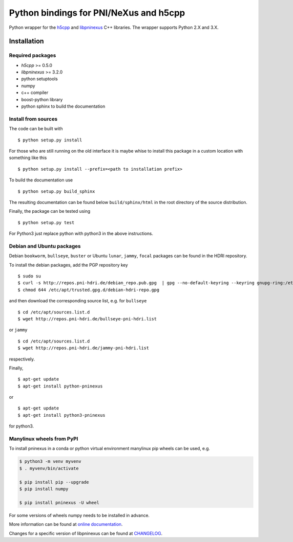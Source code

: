 Python bindings for PNI/NeXus and h5cpp
=======================================


|github workflow|
|docs|
|Pypi Version|
|Python Versions|

.. |github workflow| image:: https://github.com/pni-libraries/python-pninexus/actions/workflows/tests.yml/badge.svg
   :target: https://github.com/pni-libraries/python-pninexus/actions
   :alt:

.. |docs| image:: https://img.shields.io/badge/Documentation-webpages-ADD8E6.svg
   :target: https://pni-libraries.github.io/python-pninexus/index.html
   :alt:

.. |Pypi Version| image:: https://img.shields.io/pypi/v/pninexus.svg
                  :target: https://pypi.python.org/pypi/pninexus
                  :alt:

.. |Python Versions| image:: https://img.shields.io/pypi/pyversions/pninexus.svg
                     :target: https://pypi.python.org/pypi/pninexus/
                     :alt:


Python wrapper for the `h5cpp <https://github.com/ess-dmsc/h5cpp>`__ and
`libpninexus <https://github.com/pni-libraries/libpninexus>`__ C++
libraries. The wrapper supports Python 2.X and 3.X.

Installation
------------

Required packages
~~~~~~~~~~~~~~~~~

-  *h5cpp* >= 0.5.0
-  *libpninexus* >= 3.2.0
-  python setuptools
-  numpy
-  c++ compiler
-  boost-python library
-  python sphinx to build the documentation

Install from sources
~~~~~~~~~~~~~~~~~~~~

The code can be built with

::

       $ python setup.py install

For those who are still running on the old interface it is maybe whise
to install this package in a custom location with something like this

::

       $ python setup.py install --prefix=<path to installation prefix>

To build the documentation use

::

       $ python setup.py build_sphinx

The resulting documentation can be found below ``build/sphinx/html`` in
the root directory of the source distribution.

Finally, the package can be tested using

::

       $ python setup.py test

For Python3 just replace python with python3 in the above instructions.

Debian and Ubuntu packages
~~~~~~~~~~~~~~~~~~~~~~~~~~

Debian ``bookworm``, ``bullseye``, ``buster`` or Ubuntu ``lunar``,
``jammy``, ``focal`` packages can be found in the HDRI repository.

To install the debian packages, add the PGP repository key

::

       $ sudo su
       $ curl -s http://repos.pni-hdri.de/debian_repo.pub.gpg  | gpg --no-default-keyring --keyring gnupg-ring:/etc/apt/trusted.gpg.d/debian-hdri-repo.gpg --import
       $ chmod 644 /etc/apt/trusted.gpg.d/debian-hdri-repo.gpg

and then download the corresponding source list, e.g. for ``bullseye``

::

       $ cd /etc/apt/sources.list.d
       $ wget http://repos.pni-hdri.de/bullseye-pni-hdri.list

or ``jammy``

::

       $ cd /etc/apt/sources.list.d
       $ wget http://repos.pni-hdri.de/jammy-pni-hdri.list

respectively.

Finally,

::

       $ apt-get update
       $ apt-get install python-pninexus

or

::

       $ apt-get update
       $ apt-get install python3-pninexus

for python3.


Manylinux wheels from PyPI
~~~~~~~~~~~~~~~~~~~~~~~~~~

To install pninexus in a conda or python virtual environment manylinux pip wheels can be used, e.g.

.. code-block:: console

   $ python3 -m venv myvenv
   $ . myvenv/bin/activate
   
   $ pip install pip --upgrade
   $ pip install numpy
   
   $ pip install pninexus -U wheel

For some versions of wheels numpy needs to be installed in advance.



More information can be found at `online
documentation <https://pni-libraries.github.io/python-pninexus/index.html>`__.

Changes for a specific version of libpninexus can be found at
`CHANGELOG <https://github.com/pni-libraries/python-pninexus/blob/develop/CHANGELOG.md>`__.

